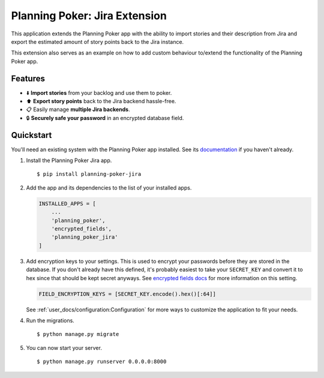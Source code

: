 Planning Poker: Jira Extension
==============================

This application extends the Planning Poker app with the ability to import stories and their description from Jira and
export the estimated amount of story points back to the Jira instance.

This extension also serves as an example on how to add custom behaviour to/extend the functionality of the Planning
Poker app.

Features
--------

- ⬇️ **Import stories** from your backlog and use them to poker.

- ⬆️ **Export story points** back to the Jira backend hassle-free.

- 📋 Easily manage **multiple Jira backends**.

- 🔒 **Securely safe your password** in an encrypted database field.

Quickstart
----------

You'll need an existing system with the Planning Poker app installed. See its
`documentation <http://rheinwerk.pages.intern.rheinwerk.de/planning-poker/>`_ if you haven't already.

#. Install the Planning Poker Jira app. ::

    $ pip install planning-poker-jira

#. Add the app and its dependencies to the list of your installed apps.

   .. code-block:: python

        INSTALLED_APPS = [
            ...
            'planning_poker',
            'encrypted_fields',
            'planning_poker_jira'
        ]

#. Add encryption keys to your settings.
   This is used to encrypt your passwords before they are stored in the database. If you don't already have this
   defined, it's probably easiest to take your ``SECRET_KEY`` and convert it to hex since that should be kept secret
   anyways. See `encrypted fields docs <https://pypi.org/project/django-searchable-encrypted-fields/>`_ for more
   information on this setting.

   .. code-block:: python

        FIELD_ENCRYPTION_KEYS = [SECRET_KEY.encode().hex()[:64]]

   See :ref:`user_docs/configuration:Configuration` for more ways to customize the application to fit your needs.

#. Run the migrations. ::

    $ python manage.py migrate

#. You can now start your server. ::

    $ python manage.py runserver 0.0.0.0:8000
